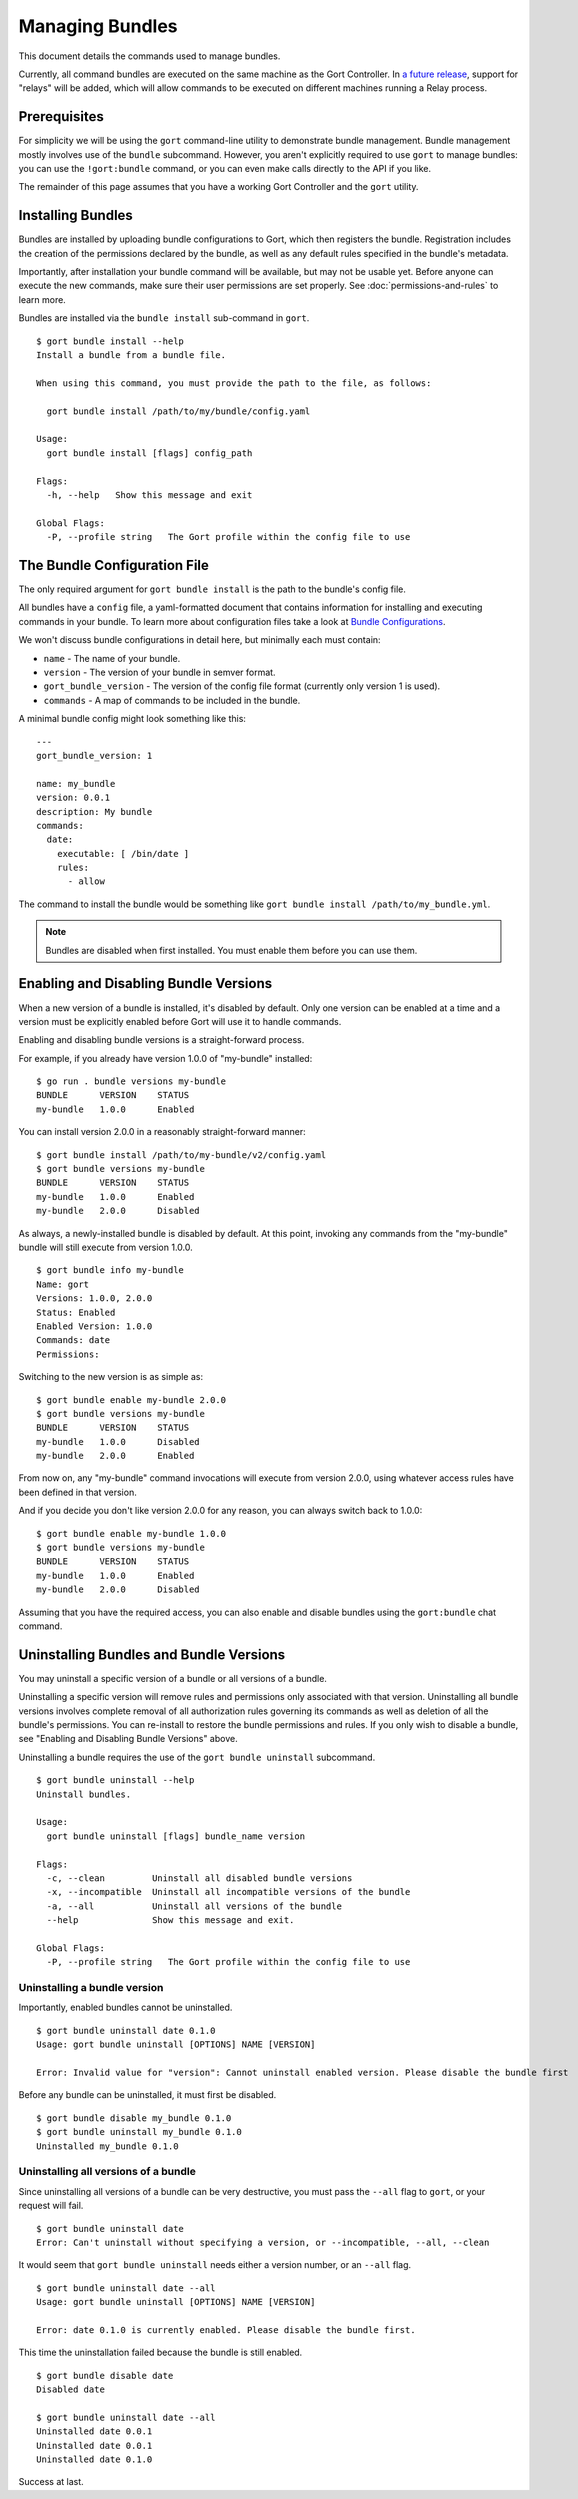 Managing Bundles
================

This document details the commands used to manage bundles.

Currently, all command bundles are executed on the same machine as the
Gort Controller. In `a future release <going-forward.html>`__, support for
"relays" will be added, which will allow commands to be executed on
different machines running a Relay process.

.. raw:: html

   <!-- All command bundles (with the exception of the embedded `gort` bundle) run under one or more Relay processes, which can be on the same machine as the Gort bot or on different machines.

   To learn more about bundles or relays check out the corresponding docs. -->

Prerequisites
-------------

For simplicity we will be using the ``gort`` command-line utility to
demonstrate bundle management. Bundle management mostly involves use of
the ``bundle`` subcommand. However, you aren't explicitly required to
use ``gort`` to manage bundles: you can use the ``!gort:bundle``
command, or you can even make calls directly to the API if you like.

The remainder of this page assumes that you have a working Gort
Controller and the ``gort`` utility.

Installing Bundles
------------------

Bundles are installed by uploading bundle configurations to Gort, which
then registers the bundle. Registration includes the creation of the
permissions declared by the bundle, as well as any default rules
specified in the bundle's metadata.

Importantly, after installation your bundle command will be available,
but may not be usable yet. Before anyone can execute the new commands,
make sure their user permissions are set properly. See :doc:`permissions-and-rules` to learn more.

Bundles are installed via the ``bundle install`` sub-command in
``gort``.

::

    $ gort bundle install --help
    Install a bundle from a bundle file.

    When using this command, you must provide the path to the file, as follows:

      gort bundle install /path/to/my/bundle/config.yaml

    Usage:
      gort bundle install [flags] config_path

    Flags:
      -h, --help   Show this message and exit

    Global Flags:
      -P, --profile string   The Gort profile within the config file to use

The Bundle Configuration File
-----------------------------

The only required argument for ``gort bundle install`` is the path to
the bundle's config file.

All bundles have a ``config`` file, a yaml-formatted document that
contains information for installing and executing commands in your
bundle. To learn more about configuration files take a look at `Bundle
Configurations <bundle-configurations>`__.

We won't discuss bundle configurations in detail here, but minimally
each must contain:

-  ``name`` - The name of your bundle.
-  ``version`` - The version of your bundle in semver format.
-  ``gort_bundle_version`` - The version of the config file format
   (currently only version 1 is used).
-  ``commands`` - A map of commands to be included in the bundle.

A minimal bundle config might look something like this:

::

    ---
    gort_bundle_version: 1

    name: my_bundle
    version: 0.0.1
    description: My bundle
    commands:
      date:
        executable: [ /bin/date ]
        rules:
          - allow

The command to install the bundle would be something like
``gort bundle install /path/to/my_bundle.yml``.

.. note::
   Bundles are disabled when first installed. You must enable them before you can use them.

.. raw:: html

   <!-- ## Templates

   The templates flag points to a directory containing any templates for your bundle.

   Templates are used by Gort to format command output. They are singular to a specific command/adapter combo. So for example; if we wanted to support both HipChat and Slack for our date command, we would need to supply two templates.

   When added to the config file the templates section might look something like this:

   ---
   ...
   templates:
     date:
       body: |
         ~each var=$results~
         `~$item.date~`
         ~end~
   ...
   This works great for simple templates, but can get confusing when things start to get more complicated. To remedy that gort provides some helpers.

   If you store your templates in a directory, you'll need to pass the --templates option; gort does not infer this by default. The directory should contain one directory per adapter and each adapter directory should contain a mustache file for each command. So for our date command we would have something like this:

   $ tree templates
   templates
   └── date.greenbar
   Given a structure like this gort will automatically append all of the templates in the directory to your bundle config before uploading. -->

Enabling and Disabling Bundle Versions
--------------------------------------

When a new version of a bundle is installed, it's disabled by default.
Only one version can be enabled at a time and a version must be
explicitly enabled before Gort will use it to handle commands.

Enabling and disabling bundle versions is a straight-forward process.

For example, if you already have version 1.0.0 of "my-bundle" installed:

::

    $ go run . bundle versions my-bundle
    BUNDLE      VERSION    STATUS
    my-bundle   1.0.0      Enabled

You can install version 2.0.0 in a reasonably straight-forward manner:

::

    $ gort bundle install /path/to/my-bundle/v2/config.yaml
    $ gort bundle versions my-bundle
    BUNDLE      VERSION    STATUS
    my-bundle   1.0.0      Enabled
    my-bundle   2.0.0      Disabled

As always, a newly-installed bundle is disabled by default. At this
point, invoking any commands from the "my-bundle" bundle will still
execute from version 1.0.0.

::

    $ gort bundle info my-bundle
    Name: gort
    Versions: 1.0.0, 2.0.0
    Status: Enabled
    Enabled Version: 1.0.0
    Commands: date
    Permissions:

Switching to the new version is as simple as:

::

    $ gort bundle enable my-bundle 2.0.0
    $ gort bundle versions my-bundle
    BUNDLE      VERSION    STATUS
    my-bundle   1.0.0      Disabled
    my-bundle   2.0.0      Enabled

From now on, any "my-bundle" command invocations will execute from
version 2.0.0, using whatever access rules have been defined in that
version.

And if you decide you don't like version 2.0.0 for any reason, you can
always switch back to 1.0.0:

::

    $ gort bundle enable my-bundle 1.0.0
    $ gort bundle versions my-bundle
    BUNDLE      VERSION    STATUS
    my-bundle   1.0.0      Enabled
    my-bundle   2.0.0      Disabled

Assuming that you have the required access, you can also enable and
disable bundles using the ``gort:bundle`` chat command.

.. raw:: html

   <!-- ### Relay Groups
   Gort manages all of your command bundles and relays. Bundles are associated to relays via relay-groups. When a bundle is installed and assigned to a relay-group, Gort pushes the command config to the appropriate relay or relays. When a command is invoked, Gort uses the relay-group to select which relay is capable of running which command.

   Relay groups are managed through gort with the relay-group sub-command. For more information read up on Installing and Managing Relays.

   Optionally during bundle creation you can pass the --relay-group option multiple times.

   Bundles are assigned to relays via relay groups using gort.

   $ gort relay-group assign my_relay_group my_bundle
   Note

   The default refresh interval for a relay is 15 minutes (set in the relay configuration file - relay.conf). Be sure to wait for the specified amount time in order to see the bundle appear on the relays in the assigned relay group. -->

Uninstalling Bundles and Bundle Versions
----------------------------------------

You may uninstall a specific version of a bundle or all versions of a
bundle.

Uninstalling a specific version will remove rules and permissions only
associated with that version. Uninstalling all bundle versions involves
complete removal of all authorization rules governing its commands as
well as deletion of all the bundle's permissions. You can re-install to
restore the bundle permissions and rules. If you only wish to disable a
bundle, see "Enabling and Disabling Bundle Versions" above.

Uninstalling a bundle requires the use of the ``gort bundle uninstall``
subcommand.

::

    $ gort bundle uninstall --help
    Uninstall bundles.

    Usage:
      gort bundle uninstall [flags] bundle_name version

    Flags:
      -c, --clean         Uninstall all disabled bundle versions
      -x, --incompatible  Uninstall all incompatible versions of the bundle
      -a, --all           Uninstall all versions of the bundle
      --help              Show this message and exit.

    Global Flags:
      -P, --profile string   The Gort profile within the config file to use

Uninstalling a bundle version
~~~~~~~~~~~~~~~~~~~~~~~~~~~~~

Importantly, enabled bundles cannot be uninstalled.

::

    $ gort bundle uninstall date 0.1.0
    Usage: gort bundle uninstall [OPTIONS] NAME [VERSION]

    Error: Invalid value for "version": Cannot uninstall enabled version. Please disable the bundle first

Before any bundle can be uninstalled, it must first be disabled.

::

    $ gort bundle disable my_bundle 0.1.0
    $ gort bundle uninstall my_bundle 0.1.0
    Uninstalled my_bundle 0.1.0

Uninstalling all versions of a bundle
~~~~~~~~~~~~~~~~~~~~~~~~~~~~~~~~~~~~~

Since uninstalling all versions of a bundle can be very destructive, you
must pass the ``--all`` flag to ``gort``, or your request will fail.

::

    $ gort bundle uninstall date
    Error: Can't uninstall without specifying a version, or --incompatible, --all, --clean

It would seem that ``gort bundle uninstall`` needs either a version
number, or an ``--all`` flag.

::

    $ gort bundle uninstall date --all
    Usage: gort bundle uninstall [OPTIONS] NAME [VERSION]

    Error: date 0.1.0 is currently enabled. Please disable the bundle first.

This time the uninstallation failed because the bundle is still enabled.

::

    $ gort bundle disable date
    Disabled date

    $ gort bundle uninstall date --all
    Uninstalled date 0.0.1
    Uninstalled date 0.0.1
    Uninstalled date 0.1.0

Success at last.
